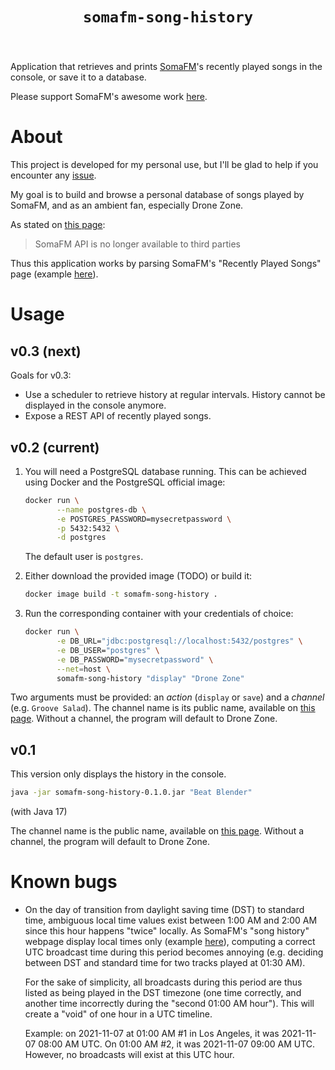#+title: =somafm-song-history=

Application that retrieves and prints [[https://somafm.com/][SomaFM]]'s recently played songs
in the console, or save it to a database.

Please support SomaFM's awesome work [[https://somafm.com/support/][here]].

* About
:PROPERTIES:
:CREATED:  [2022-12-30 Fri 12:00]
:END:

This project is developed for my personal use, but I'll be glad to
help if you encounter any [[https://github.com/alecigne/somafm-song-history/issues][issue]].

My goal is to build and browse a personal database of songs played by
SomaFM, and as an ambient fan, especially Drone Zone.

As stated on [[https://somafm.com/linktous/api.html][this page]]:

#+begin_quote
SomaFM API is no longer available to third parties
#+end_quote

Thus this application works by parsing SomaFM's "Recently Played
Songs" page (example [[https://somafm.com/dronezone/songhistory.html][here]]).

* Usage
:PROPERTIES:
:CREATED:  [2022-11-02 Wed 19:00]
:END:

** v0.3 (next)
:PROPERTIES:
:CREATED:  [2022-12-30 Fri 11:50]
:END:

Goals for v0.3:

- Use a scheduler to retrieve history at regular intervals. History
  cannot be displayed in the console anymore.
- Expose a REST API of recently played songs.

** v0.2 (current)
:PROPERTIES:
:CREATED:  [2022-12-30 Fri 11:49]
:END:

1. You will need a PostgreSQL database running. This can be achieved
   using Docker and the PostgreSQL official image:

  #+begin_src sh
    docker run \
           --name postgres-db \
           -e POSTGRES_PASSWORD=mysecretpassword \
           -p 5432:5432 \
           -d postgres
  #+end_src

  The default user is =postgres=.

2. Either download the provided image (TODO) or build it:

  #+begin_src sh
    docker image build -t somafm-song-history .
  #+end_src

3. Run the corresponding container with your credentials of choice:

  #+begin_src sh
    docker run \
           -e DB_URL="jdbc:postgresql://localhost:5432/postgres" \
           -e DB_USER="postgres" \
           -e DB_PASSWORD="mysecretpassword" \
           --net=host \
           somafm-song-history "display" "Drone Zone"
  #+end_src

Two arguments must be provided: an /action/ (=display= or =save=) and
a /channel/ (e.g. =Groove Salad=). The channel name is its public
name, available on [[https://somafm.com/#alpha][this page]]. Without a channel, the program will
default to Drone Zone.

** v0.1
:PROPERTIES:
:CREATED:  [2022-12-30 Fri 11:48]
:END:

This version only displays the history in the console.

#+begin_src sh
  java -jar somafm-song-history-0.1.0.jar "Beat Blender"
#+end_src

(with Java 17)

The channel name is the public name, available on [[https://somafm.com/#alpha][this page]]. Without a
channel, the program will default to Drone Zone.

* Known bugs
:PROPERTIES:
:CREATED:  [2022-06-26 Sun 18:38]
:END:

- On the day of transition from daylight saving time (DST) to standard
  time, ambiguous local time values exist between 1:00 AM and 2:00 AM
  since this hour happens "twice" locally. As SomaFM's "song history"
  webpage display local times only (example [[https://somafm.com/recent/dronezone.html][here]]), computing a correct
  UTC broadcast time during this period becomes annoying
  (e.g. deciding between DST and standard time for two tracks played
  at 01:30 AM).

  For the sake of simplicity, all broadcasts during this period are
  thus listed as being played in the DST timezone (one time correctly,
  and another time incorrectly during the "second 01:00 AM
  hour"). This will create a "void" of one hour in a UTC timeline.

  Example: on 2021-11-07 at 01:00 AM #1 in Los Angeles, it was
  2021-11-07 08:00 AM UTC. On 01:00 AM #2, it was 2021-11-07 09:00 AM
  UTC. However, no broadcasts will exist at this UTC hour.
